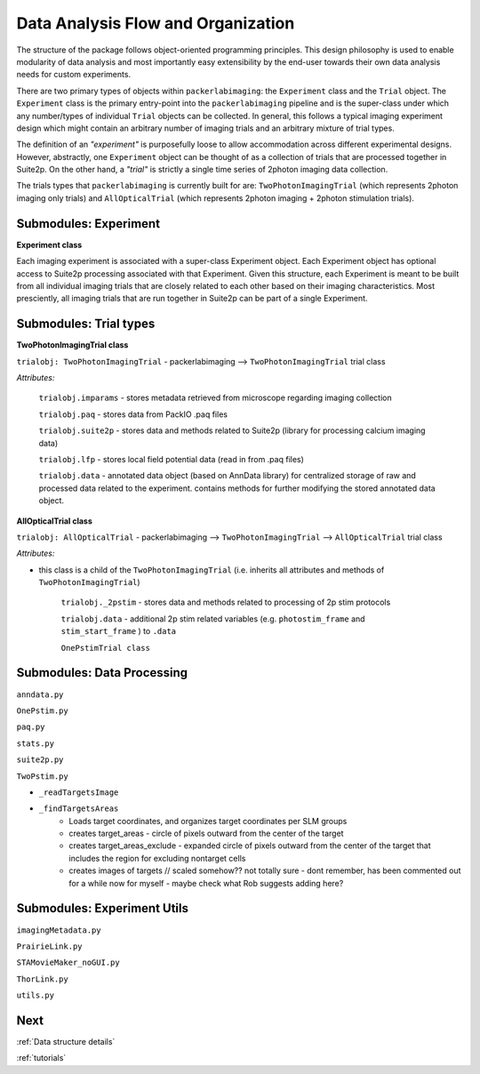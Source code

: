 .. _overview:

**Data Analysis Flow and Organization**
=======================================

The structure of the package follows object-oriented programming principles. This design philosophy is used to enable modularity of data analysis and most importantly easy extensibility by the end-user towards their own data analysis needs for custom experiments.

There are two primary types of objects within ``packerlabimaging``: the ``Experiment`` class and the ``Trial`` object. The ``Experiment`` class is the primary entry-point into the ``packerlabimaging`` pipeline and is the super-class under which any number/types of individual ``Trial`` objects can be collected. In general, this follows a typical imaging experiment design which might contain an arbitrary number of imaging trials and an arbitrary mixture of trial types.

The definition of an *"experiment"* is purposefully loose to allow accommodation across different experimental designs. However, abstractly, one ``Experiment`` object can be thought of as a collection of trials that are processed together in Suite2p. On the other hand, a *"trial"* is strictly a single time series of 2photon imaging data collection.

The trials types that ``packerlabimaging`` is currently built for are: ``TwoPhotonImagingTrial`` (which represents 2photon imaging only trials) and ``AllOpticalTrial`` (which represents 2photon imaging + 2photon stimulation trials).



Submodules: Experiment
----------------------

**Experiment class**

Each imaging experiment is associated with a super-class Experiment object. Each Experiment object has optional access to Suite2p processing associated with that Experiment. Given this structure, each Experiment is meant to be built from all individual imaging trials that are closely related to each other based on their imaging characteristics. Most presciently, all imaging trials that are run together in Suite2p can be part of a single Experiment.



Submodules: Trial types
-----------------------

**TwoPhotonImagingTrial class**

``trialobj: TwoPhotonImagingTrial`` - packerlabimaging —> ``TwoPhotonImagingTrial`` trial class


*Attributes:*

    ``trialobj.imparams`` - stores metadata retrieved from microscope regarding imaging collection

    ``trialobj.paq`` - stores data from PackIO .paq files

    ``trialobj.suite2p`` - stores data and methods related to Suite2p (library for processing calcium imaging data)

    ``trialobj.lfp`` - stores local field potential data (read in from .paq files)

    ``trialobj.data`` - annotated data object (based on AnnData library) for centralized storage of raw and processed data related to the experiment. contains methods for further modifying the stored annotated data object.




**AllOpticalTrial class**

``trialobj: AllOpticalTrial`` - packerlabimaging —> ``TwoPhotonImagingTrial`` —> ``AllOpticalTrial`` trial class


*Attributes:*

* this class is a child of the ``TwoPhotonImagingTrial`` (i.e. inherits all attributes and methods of ``TwoPhotonImagingTrial``)

    ``trialobj._2pstim`` - stores data and methods related to processing of 2p stim protocols

    ``trialobj.data`` - additional 2p stim related variables (e.g. ``photostim_frame`` and ``stim_start_frame`` ) to ``.data``

    ``OnePstimTrial class``



Submodules: Data Processing
---------------------------

``anndata.py``

``OnePstim.py``

``paq.py``

``stats.py``

``suite2p.py``

``TwoPstim.py``

- ``_readTargetsImage``
- ``_findTargetsAreas``
    - Loads target coordinates, and organizes target coordinates per SLM groups
    - creates target_areas - circle of pixels outward from the center of the target
    - creates target_areas_exclude - expanded circle of pixels outward from the center of the target that includes the region for excluding nontarget cells
    - creates images of targets // scaled somehow?? not totally sure - dont remember, has been commented out for a while now for myself - maybe check what Rob suggests adding here?



Submodules: Experiment Utils
----------------------------

``imagingMetadata.py``

``PrairieLink.py``

``STAMovieMaker_noGUI.py``

``ThorLink.py``

``utils.py``


Next
----

:ref:`Data structure details`

:ref:`tutorials`
